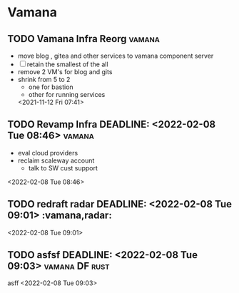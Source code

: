 * Vamana
** TODO Vamana Infra Reorg                                            :vamana:  
- move blog , gitea and other services to vamana component server
- [ ] retain the smallest of the all 
- remove 2 VM's for blog and gits
- shrink from 5 to 2
  - one for bastion
  - other for running services
  <2021-11-12 Fri 07:41>
** TODO Revamp Infra DEADLINE: <2022-02-08 Tue 08:46>                 :vamana: 
 - eval cloud providers
 - reclaim scaleway account
   - talk to SW cust support 
 <2022-02-08 Tue 08:46>
** TODO redraft radar DEADLINE: <2022-02-08 Tue 09:01>  :vamana,radar: 
 
 <2022-02-08 Tue 09:01>
** TODO asfsf DEADLINE: <2022-02-08 Tue 09:03>               :vamana:DF:rust: 
 asff
 <2022-02-08 Tue 09:03>
